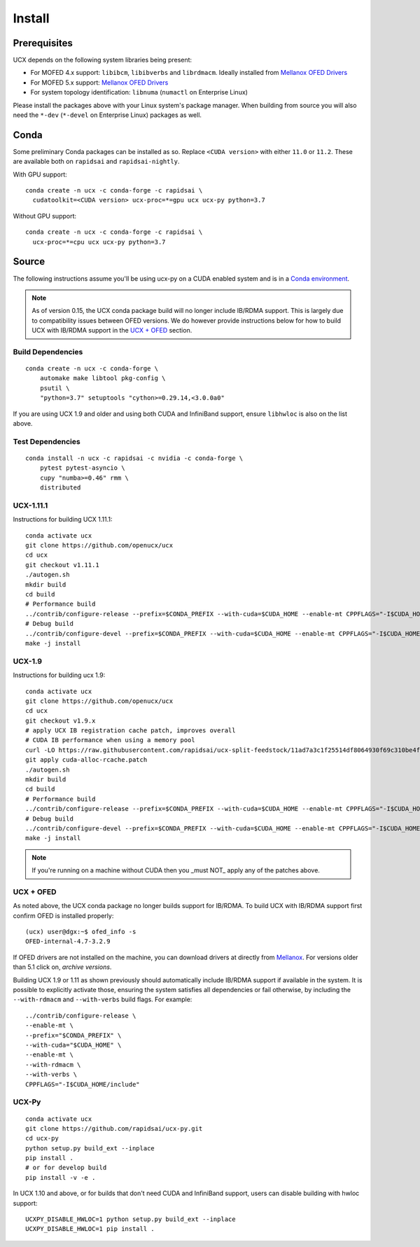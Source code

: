 Install
=======

Prerequisites
-------------

UCX depends on the following system libraries being present:

* For MOFED 4.x support: ``libibcm``, ``libibverbs`` and ``librdmacm``. Ideally installed from `Mellanox OFED Drivers <https://www.mellanox.com/products/infiniband-drivers/linux/mlnx_ofed>`_
* For MOFED 5.x support: `Mellanox OFED Drivers <https://www.mellanox.com/products/infiniband-drivers/linux/mlnx_ofed>`_
* For system topology identification: ``libnuma`` (``numactl`` on Enterprise Linux)

Please install the packages above with your Linux system's package manager.
When building from source you will also need the ``*-dev`` (``*-devel`` on
Enterprise Linux) packages as well.


Conda
-----

Some preliminary Conda packages can be installed as so. Replace
``<CUDA version>`` with either ``11.0`` or ``11.2``. These are
available both on ``rapidsai`` and ``rapidsai-nightly``.

With GPU support:

::

    conda create -n ucx -c conda-forge -c rapidsai \
      cudatoolkit=<CUDA version> ucx-proc=*=gpu ucx ucx-py python=3.7

Without GPU support:

::

    conda create -n ucx -c conda-forge -c rapidsai \
      ucx-proc=*=cpu ucx ucx-py python=3.7


Source
------

The following instructions assume you'll be using ucx-py on a CUDA enabled system and is in a `Conda environment <https://docs.conda.io/projects/conda/en/latest/>`_.

.. note::
    As of version 0.15, the UCX conda package build will no longer include IB/RDMA support.  This is largely due to compatibility issues
    between OFED versions.  We do however provide instructions below for how to build UCX with IB/RDMA support in the `UCX + OFED`_
    section.


Build Dependencies
~~~~~~~~~~~~~~~~~~

::

    conda create -n ucx -c conda-forge \
        automake make libtool pkg-config \
        psutil \
        "python=3.7" setuptools "cython>=0.29.14,<3.0.0a0"


If you are using UCX 1.9 and older and using both CUDA and InfiniBand support, ensure ``libhwloc`` is also on the list above.

Test Dependencies
~~~~~~~~~~~~~~~~~

::

    conda install -n ucx -c rapidsai -c nvidia -c conda-forge \
        pytest pytest-asyncio \
        cupy "numba>=0.46" rmm \
        distributed


UCX-1.11.1
~~~~~~~~~~

Instructions for building UCX 1.11.1:

::

    conda activate ucx
    git clone https://github.com/openucx/ucx
    cd ucx
    git checkout v1.11.1
    ./autogen.sh
    mkdir build
    cd build
    # Performance build
    ../contrib/configure-release --prefix=$CONDA_PREFIX --with-cuda=$CUDA_HOME --enable-mt CPPFLAGS="-I$CUDA_HOME/include"
    # Debug build
    ../contrib/configure-devel --prefix=$CONDA_PREFIX --with-cuda=$CUDA_HOME --enable-mt CPPFLAGS="-I$CUDA_HOME/include"
    make -j install


UCX-1.9
~~~~~~~

Instructions for building ucx 1.9:

::

    conda activate ucx
    git clone https://github.com/openucx/ucx
    cd ucx
    git checkout v1.9.x
    # apply UCX IB registration cache patch, improves overall
    # CUDA IB performance when using a memory pool
    curl -LO https://raw.githubusercontent.com/rapidsai/ucx-split-feedstock/11ad7a3c1f25514df8064930f69c310be4fd55dc/recipe/cuda-alloc-rcache.patch
    git apply cuda-alloc-rcache.patch
    ./autogen.sh
    mkdir build
    cd build
    # Performance build
    ../contrib/configure-release --prefix=$CONDA_PREFIX --with-cuda=$CUDA_HOME --enable-mt CPPFLAGS="-I$CUDA_HOME/include"
    # Debug build
    ../contrib/configure-devel --prefix=$CONDA_PREFIX --with-cuda=$CUDA_HOME --enable-mt CPPFLAGS="-I$CUDA_HOME/include"
    make -j install

.. note::
    If you're running on a machine without CUDA then you _must NOT_ apply any of the patches above.


UCX + OFED
~~~~~~~~~~

As noted above, the UCX conda package no longer builds support for IB/RDMA.  To build UCX with IB/RDMA support first confirm OFED is installed properly:

::

    (ucx) user@dgx:~$ ofed_info -s
    OFED-internal-4.7-3.2.9

If OFED drivers are not installed on the machine, you can download drivers at directly from `Mellanox <https://www.mellanox.com/products/infiniband-drivers/linux/mlnx_ofed>`_.  For versions older than 5.1 click on, *archive versions*.

Building UCX 1.9 or 1.11 as shown previously should automatically include IB/RDMA support if available in the system. It is possible to explicitly activate those, ensuring the system satisfies all dependencies or fail otherwise, by including the ``--with-rdmacm`` and ``--with-verbs`` build flags. For example:

::

    ../contrib/configure-release \
    --enable-mt \
    --prefix="$CONDA_PREFIX" \
    --with-cuda="$CUDA_HOME" \
    --enable-mt \
    --with-rdmacm \
    --with-verbs \
    CPPFLAGS="-I$CUDA_HOME/include"


UCX-Py
~~~~~~

::

    conda activate ucx
    git clone https://github.com/rapidsai/ucx-py.git
    cd ucx-py
    python setup.py build_ext --inplace
    pip install .
    # or for develop build
    pip install -v -e .

In UCX 1.10 and above, or for builds that don't need CUDA and InfiniBand support, users can disable building with hwloc support:

::

    UCXPY_DISABLE_HWLOC=1 python setup.py build_ext --inplace
    UCXPY_DISABLE_HWLOC=1 pip install .
